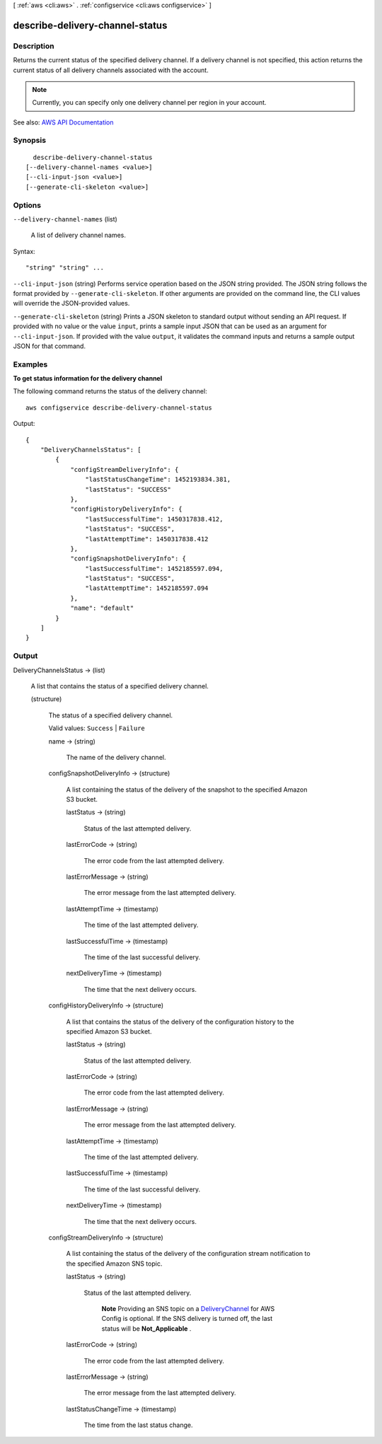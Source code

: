 [ :ref:`aws <cli:aws>` . :ref:`configservice <cli:aws configservice>` ]

.. _cli:aws configservice describe-delivery-channel-status:


********************************
describe-delivery-channel-status
********************************



===========
Description
===========



Returns the current status of the specified delivery channel. If a delivery channel is not specified, this action returns the current status of all delivery channels associated with the account.

 

.. note::

   

  Currently, you can specify only one delivery channel per region in your account.

   



See also: `AWS API Documentation <https://docs.aws.amazon.com/goto/WebAPI/config-2014-11-12/DescribeDeliveryChannelStatus>`_


========
Synopsis
========

::

    describe-delivery-channel-status
  [--delivery-channel-names <value>]
  [--cli-input-json <value>]
  [--generate-cli-skeleton <value>]




=======
Options
=======

``--delivery-channel-names`` (list)


  A list of delivery channel names.

  



Syntax::

  "string" "string" ...



``--cli-input-json`` (string)
Performs service operation based on the JSON string provided. The JSON string follows the format provided by ``--generate-cli-skeleton``. If other arguments are provided on the command line, the CLI values will override the JSON-provided values.

``--generate-cli-skeleton`` (string)
Prints a JSON skeleton to standard output without sending an API request. If provided with no value or the value ``input``, prints a sample input JSON that can be used as an argument for ``--cli-input-json``. If provided with the value ``output``, it validates the command inputs and returns a sample output JSON for that command.



========
Examples
========

**To get status information for the delivery channel**

The following command returns the status of the delivery channel::

    aws configservice describe-delivery-channel-status

Output::

    {
        "DeliveryChannelsStatus": [
            {
                "configStreamDeliveryInfo": {
                    "lastStatusChangeTime": 1452193834.381,
                    "lastStatus": "SUCCESS"
                },
                "configHistoryDeliveryInfo": {
                    "lastSuccessfulTime": 1450317838.412,
                    "lastStatus": "SUCCESS",
                    "lastAttemptTime": 1450317838.412
                },
                "configSnapshotDeliveryInfo": {
                    "lastSuccessfulTime": 1452185597.094,
                    "lastStatus": "SUCCESS",
                    "lastAttemptTime": 1452185597.094
                },
                "name": "default"
            }
        ]
    }

======
Output
======

DeliveryChannelsStatus -> (list)

  

  A list that contains the status of a specified delivery channel.

  

  (structure)

    

    The status of a specified delivery channel.

     

    Valid values: ``Success`` | ``Failure``  

    

    name -> (string)

      

      The name of the delivery channel.

      

      

    configSnapshotDeliveryInfo -> (structure)

      

      A list containing the status of the delivery of the snapshot to the specified Amazon S3 bucket.

      

      lastStatus -> (string)

        

        Status of the last attempted delivery.

        

        

      lastErrorCode -> (string)

        

        The error code from the last attempted delivery.

        

        

      lastErrorMessage -> (string)

        

        The error message from the last attempted delivery.

        

        

      lastAttemptTime -> (timestamp)

        

        The time of the last attempted delivery.

        

        

      lastSuccessfulTime -> (timestamp)

        

        The time of the last successful delivery.

        

        

      nextDeliveryTime -> (timestamp)

        

        The time that the next delivery occurs.

        

        

      

    configHistoryDeliveryInfo -> (structure)

      

      A list that contains the status of the delivery of the configuration history to the specified Amazon S3 bucket.

      

      lastStatus -> (string)

        

        Status of the last attempted delivery.

        

        

      lastErrorCode -> (string)

        

        The error code from the last attempted delivery.

        

        

      lastErrorMessage -> (string)

        

        The error message from the last attempted delivery.

        

        

      lastAttemptTime -> (timestamp)

        

        The time of the last attempted delivery.

        

        

      lastSuccessfulTime -> (timestamp)

        

        The time of the last successful delivery.

        

        

      nextDeliveryTime -> (timestamp)

        

        The time that the next delivery occurs.

        

        

      

    configStreamDeliveryInfo -> (structure)

      

      A list containing the status of the delivery of the configuration stream notification to the specified Amazon SNS topic.

      

      lastStatus -> (string)

        

        Status of the last attempted delivery.

         

         **Note** Providing an SNS topic on a `DeliveryChannel <http://docs.aws.amazon.com/config/latest/APIReference/API_DeliveryChannel.html>`_ for AWS Config is optional. If the SNS delivery is turned off, the last status will be **Not_Applicable** .

        

        

      lastErrorCode -> (string)

        

        The error code from the last attempted delivery.

        

        

      lastErrorMessage -> (string)

        

        The error message from the last attempted delivery.

        

        

      lastStatusChangeTime -> (timestamp)

        

        The time from the last status change.

        

        

      

    

  

